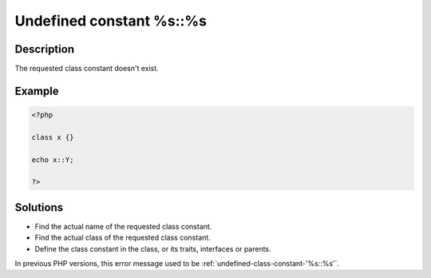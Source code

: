.. _undefined-constant-%s::%s:

Undefined constant %s::%s
-------------------------
 
	.. meta::
		:description lang=en:
			Undefined constant %s::%s: The requested class constant doesn't exist.

Description
___________
 
The requested class constant doesn't exist. 

Example
_______

.. code-block:: php

   <?php
   
   class x {}
   
   echo x::Y; 
   
   ?>

Solutions
_________

+ Find the actual name of the requested class constant.
+ Find the actual class of the requested class constant.
+ Define the class constant in the class, or its traits, interfaces or parents.


In previous PHP versions, this error message used to be :ref:`undefined-class-constant-'%s::%s'`.
